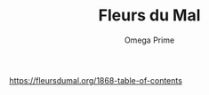 #+title: Fleurs du Mal
#+author:  Omega Prime  
#+options: toc:nil
#+options: num:nil 
#+OPTIONS:  html-postamble:nil
#+HTML_HEAD: <link rel="stylesheet" type="text/css" href="http://www.omega-prime.pictures/scribble.css">
#


https://fleursdumal.org/1868-table-of-contents

